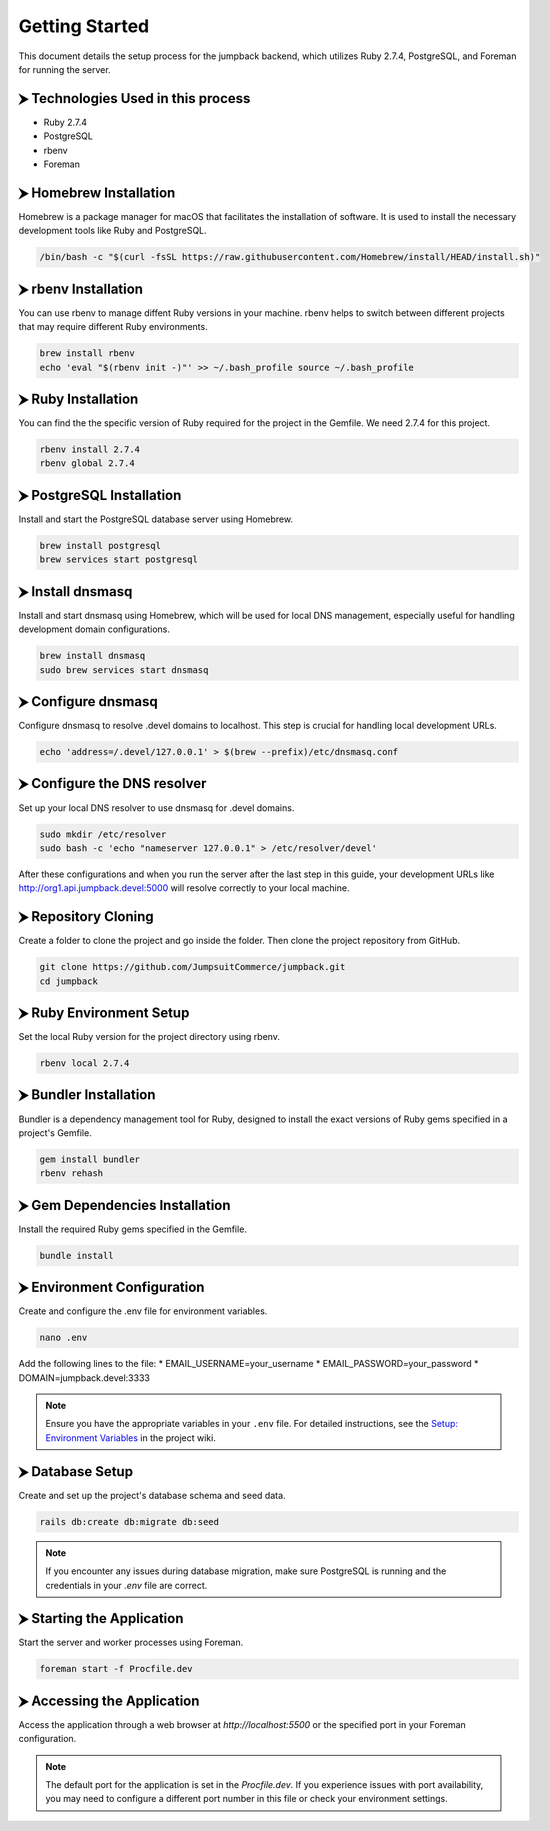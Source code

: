 Getting Started
===============

This document details the setup process for the jumpback backend, which utilizes Ruby 2.7.4, PostgreSQL, and Foreman for running the server.

⮞ Technologies Used in this process
***********************************

* Ruby 2.7.4
* PostgreSQL
* rbenv
* Foreman

⮞ Homebrew Installation
***********************

Homebrew is a package manager for macOS that facilitates the installation of software. It is used to install the necessary development tools like Ruby and PostgreSQL.

.. code-block:: bash

   /bin/bash -c "$(curl -fsSL https://raw.githubusercontent.com/Homebrew/install/HEAD/install.sh)"

⮞ rbenv Installation
*********************

You can use rbenv to manage diffent Ruby versions in your machine. rbenv helps to switch between different projects that may require different Ruby environments.

.. code-block:: bash

   brew install rbenv
   echo 'eval "$(rbenv init -)"' >> ~/.bash_profile source ~/.bash_profile


⮞ Ruby Installation
********************

You can find the the specific version of Ruby required for the project in the Gemfile. We need 2.7.4 for this project. 

.. code-block:: bash

   rbenv install 2.7.4
   rbenv global 2.7.4

⮞ PostgreSQL Installation
*************************

Install and start the PostgreSQL database server using Homebrew.

.. code-block:: bash

   brew install postgresql
   brew services start postgresql

⮞ Install dnsmasq
******************

Install and start dnsmasq using Homebrew, which will be used for local DNS management, especially useful for handling development domain configurations.

.. code-block:: bash

   brew install dnsmasq
   sudo brew services start dnsmasq

⮞ Configure dnsmasq
*******************

Configure dnsmasq to resolve .devel domains to localhost. This step is crucial for handling local development URLs.

.. code-block:: bash

   echo 'address=/.devel/127.0.0.1' > $(brew --prefix)/etc/dnsmasq.conf

⮞ Configure the DNS resolver
****************************

Set up your local DNS resolver to use dnsmasq for .devel domains.

.. code-block:: bash

   sudo mkdir /etc/resolver
   sudo bash -c 'echo "nameserver 127.0.0.1" > /etc/resolver/devel'

After these configurations and when you run the server after the last step in this guide, your development URLs like http://org1.api.jumpback.devel:5000 will resolve correctly to your local machine.

⮞ Repository Cloning
********************

Create a folder to clone the project and go inside the folder. Then clone the project repository from GitHub.

.. code-block:: bash

   git clone https://github.com/JumpsuitCommerce/jumpback.git
   cd jumpback

⮞ Ruby Environment Setup
*************************

Set the local Ruby version for the project directory using rbenv.

.. code-block:: bash

   rbenv local 2.7.4

⮞ Bundler Installation
**********************

Bundler is a dependency management tool for Ruby, designed to install the exact versions of Ruby gems specified in a project's Gemfile.

.. code-block:: bash

   gem install bundler
   rbenv rehash

⮞ Gem Dependencies Installation
********************************

Install the required Ruby gems specified in the Gemfile.

.. code-block:: bash

   bundle install

⮞ Environment Configuration
****************************

Create and configure the .env file for environment variables.

.. code-block:: bash

   nano .env

Add the following lines to the file:
* EMAIL_USERNAME=your_username
* EMAIL_PASSWORD=your_password
* DOMAIN=jumpback.devel:3333

.. note:: 

   Ensure you have the appropriate variables in your ``.env`` file. For detailed instructions, see the `Setup: Environment Variables <https://github.com/JumpsuitCommerce/jumpback/wiki/Setup:-Environment-Variables>`_ in the project wiki.

⮞ Database Setup
****************

Create and set up the project's database schema and seed data.

.. code-block:: bash

   rails db:create db:migrate db:seed

.. note:: 

   If you encounter any issues during database migration, make sure PostgreSQL is running and the credentials in your `.env` file are correct.

⮞ Starting the Application
***************************

Start the server and worker processes using Foreman.

.. code-block:: bash

   foreman start -f Procfile.dev

⮞ Accessing the Application
****************************

Access the application through a web browser at `http://localhost:5500` or the specified port in your Foreman configuration.

.. note:: 

   The default port for the application is set in the `Procfile.dev`. If you experience issues with port availability, you may need to configure a different port number in this file or check your environment settings.






